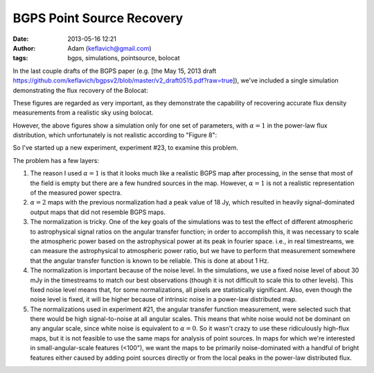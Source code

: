 BGPS Point Source Recovery
##########################
:date: 2013-05-16 12:21
:author: Adam (keflavich@gmail.com)
:tags: bgps, simulations, pointsource, bolocat


In the last couple drafts of the BGPS paper (e.g. [the May 15, 2013 draft
https://github.com/keflavich/bgpsv2/blob/master/v2_draft0515.pdf?raw=true]),
we've included a single simulation demonstrating the flux recovery of the
Bolocat:

.. image:: https://raw.github.com/keflavich/bgpsv2/master/figures/in_vs_out_bolocat_FLUX_40.png?login=keflavich&token=8ff3096beef7bf15627a7a6b7363cb49
.. image:: https://raw.github.com/keflavich/bgpsv2/master/figures/in_vs_out_bolocat_FLUX_120.png?login=keflavich&token=2c6e9896c5df6824e9881c94d6af542f

These figures are regarded as very important, as they demonstrate the
capability of recovering accurate flux density measurements from a realistic
sky using bolocat.

However, the above figures show a simulation only for one set of parameters,
with :math:`\alpha=1` in the power-law flux distribution, which unfortunately
is not realistic according to "Figure 8":

.. image:: https://github.com/keflavich/bgpsv2/raw/master/figures/l030_higal_bgps_powerspec_compare.png


So I've started up a new experiment, experiment #23, to examine this problem. 

The problem has a few layers:

1. The reason I used :math:`\alpha=1` is that it looks much like a realistic
   BGPS map after processing, in the sense that most of the field is empty
   but there are a few hundred sources in the map.  However, :math:`\alpha=1`
   is not a realistic representation of the measured power spectra.
2. :math:`\alpha=2` maps with the previous normalization had a peak value of
   18 Jy, which resulted in heavily signal-dominated output maps that did not
   resemble BGPS maps.
3. The normalization is tricky.  One of the key goals of the simulations was to
   test the effect of different atmospheric to astrophysical signal ratios on
   the angular transfer function; in order to accomplish this, it was necessary
   to scale the atmospheric power based on the astrophysical power at its peak
   in fourier space.  i.e., in real timestreams, we can measure the astrophysical
   to atmospheric power ratio, but we have to perform that measurement somewhere
   that the angular transfer function is known to be reliable.  This is done at
   about 1 Hz.  
4. The normalization is important because of the noise level.  In the
   simulations, we use a fixed noise level of about 30 mJy in the timestreams
   to match our best observations (though it is not difficult to scale this to
   other levels).  This fixed noise level means that, for some normalizations,
   all pixels are statistically significant.  Also, even though the noise level
   is fixed, it will be higher because of intrinsic noise in a power-law
   distributed map.
5. The normalizations used in experiment #21, the angular transfer function
   measurement, were selected such that there would be high signal-to-noise at
   all angular scales.  This means that white noise would not be dominant on
   any angular scale, since white noise is equivalent to :math:`\alpha=0`.  So
   it wasn't crazy to use these ridiculously high-flux maps, but it is not
   feasible to use the same maps for analysis of point sources.  In maps for
   which we're interested in small-angular-scale features (<100"), we want the
   maps to be primarily noise-dominated with a handful of bright features
   either caused by adding point sources directly or from the local peaks in
   the power-law distributed flux.


